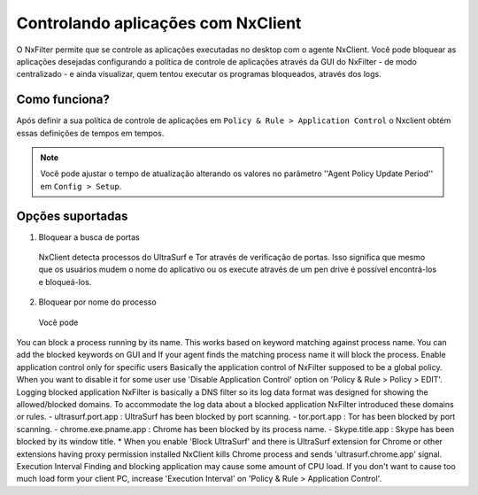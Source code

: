 ************************************
Controlando aplicações com NxClient
************************************

O NxFilter permite que se controle as aplicações executadas no desktop com o agente NxClient. Você pode bloquear as aplicações desejadas configurando a política de controle de aplicações através da GUI do NxFilter - de modo centralizado - e ainda visualizar, quem tentou executar os programas bloqueados, através dos logs.


Como funciona?
^^^^^^^^^^^^^^

Após definir a sua política de controle de aplicações em ``Policy & Rule > Application Control`` o Nxclient obtém essas definições de tempos em tempos.

.. note::

  Você pode ajustar o tempo de atualização alterando os valores no parâmetro ''Agent Policy Update Period'' em ``Config > Setup``.


Opções suportadas
^^^^^^^^^^^^^^^^^^

1. Bloquear a busca de portas

 NxClient detecta processos do UltraSurf e Tor através de verificação de portas. Isso significa que mesmo que os usuários mudem o nome do aplicativo ou os execute através de um pen drive é possível encontrá-los e bloqueá-los.

2. Bloquear por nome do processo

  Você pode 
You can block a process running by its name. This works based on keyword matching against process name. You can add the blocked keywords on GUI and If your agent finds the matching process name it will block the process.
Enable application control only for specific users
Basically the application control of NxFilter supposed to be a global policy. When you want to disable it for some user use 'Disable Application Control' option on 'Policy & Rule > Policy > EDIT'.
Logging blocked application
NxFilter is basically a DNS filter so its log data format was designed for showing the allowed/blocked domains. To accommodate the log data about a blocked application NxFilter introduced these domains or rules.
- ultrasurf.port.app : UltraSurf has been blocked by port scanning.
- tor.port.app : Tor has been blocked by port scanning.
- chrome.exe.pname.app : Chrome has been blocked by its process name.
- Skype.title.app : Skype has been blocked by its window title.
* When you enable 'Block UltraSurf' and there is UltraSurf extension for Chrome or other extensions having proxy permission installed NxClient kills Chrome process and sends 'ultrasurf.chrome.app' signal.
Execution Interval
Finding and blocking application may cause some amount of CPU load. If you don't want to cause too much load form your client PC, increase 'Execution Interval' on 'Policy & Rule > Application Control'.

